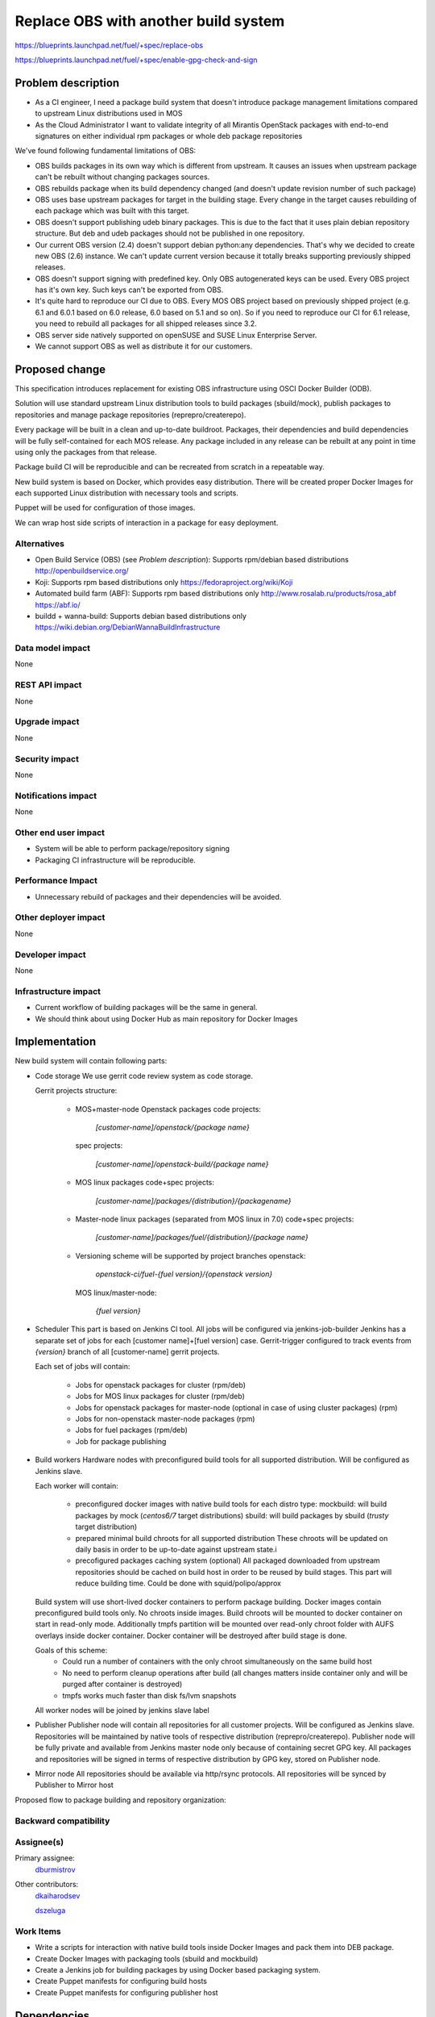 ..
 This work is licensed under a Creative Commons Attribution 3.0 Unported
 License.

 http://creativecommons.org/licenses/by/3.0/legalcode

==========================================
Replace OBS with another build system
==========================================

https://blueprints.launchpad.net/fuel/+spec/replace-obs

https://blueprints.launchpad.net/fuel/+spec/enable-gpg-check-and-sign

Problem description
===================

* As a CI engineer, I need a package build system that doesn't introduce
  package management limitations compared to upstream Linux distributions used
  in MOS

* As the Cloud Administrator I want to validate integrity of all Mirantis
  OpenStack packages with end-to-end signatures on either individual rpm
  packages or whole deb package repositories

We've found following fundamental limitations of OBS:

* OBS builds packages in its own way which is different from upstream. It
  causes an issues when upstream package can't be rebuilt without changing
  packages sources.

* OBS rebuilds package when its build dependency changed (and doesn't update
  revision number of such package)

* OBS uses base upstream packages for target in the building stage. Every
  change in the target causes rebuilding of each package which was built with
  this target.

* OBS doesn't support publishing udeb binary packages. This is due to the fact
  that it uses plain debian repository structure. But deb and udeb packages
  should not be published in one repository.

* Our current OBS version (2.4) doesn't support debian python:any
  dependencies. That's why we decided to create new OBS (2.6) instance. We
  can't update current version because it totally breaks supporting previously
  shipped releases.

* OBS doesn't support signing with predefined key. Only OBS autogenerated keys
  can be used. Every OBS project has it's own key. Such keys can't be exported
  from OBS.

* It's quite hard to reproduce our CI due to OBS. Every MOS OBS project based
  on previously shipped project (e.g. 6.1 and 6.0.1 based on 6.0 release, 6.0
  based on 5.1 and so on). So if you need to reproduce our CI for 6.1 release,
  you need to rebuild all packages for all shipped releases since 3.2.

* OBS server side natively supported on openSUSE
  and SUSE Linux Enterprise Server.

* We cannot support OBS as well as distribute it for our customers.

Proposed change
===============

This specification introduces replacement for existing OBS infrastructure
using OSCI Docker Builder (ODB).

Solution will use standard upstream Linux distribution tools to build packages
(sbuild/mock), publish packages to repositories and manage package repositories
(reprepro/createrepo).

Every package will be built in a clean and up-to-date buildroot.
Packages, their dependencies and build dependencies will be fully
self-contained for each MOS release.
Any package included in any release can be rebuilt at any point in time using
only the packages from that release.

Package build CI will be reproducible and can be recreated from scratch in a
repeatable way.

New build system is based on Docker, which provides easy distribution. There
will be created proper Docker Images for each supported Linux distribution with
necessary tools and scripts.

Puppet will be used for configuration of those images.

We can wrap host side scripts of interaction in a package for easy deployment.


Alternatives
------------
* Open Build Service (OBS) (see `Problem description`):
  Supports rpm/debian based distributions
  http://openbuildservice.org/

* Koji:
  Supports rpm based distributions only
  https://fedoraproject.org/wiki/Koji

* Automated build farm (ABF):
  Supports rpm based distributions only
  http://www.rosalab.ru/products/rosa_abf
  https://abf.io/

* buildd + wanna-build:
  Supports debian based distributions only
  https://wiki.debian.org/DebianWannaBuildInfrastructure


Data model impact
-----------------

None

REST API impact
---------------

None

Upgrade impact
--------------

None

Security impact
---------------

None

Notifications impact
--------------------

None

Other end user impact
---------------------

* System will be able to perform package/repository signing

* Packaging CI infrastructure will be reproducible.

Performance Impact
------------------

* Unnecessary rebuild of packages and their dependencies will be avoided.

Other deployer impact
------------------------

None

Developer impact
----------------

None

Infrastructure impact
---------------------

* Current workflow of building packages will be the same in general.
* We should think about using Docker Hub as main repository for Docker Images


Implementation
==============

New build system will contain following parts:

* Code storage
  We use gerrit code review system as code storage.

  Gerrit projects structure:

    - MOS+master-node Openstack packages
      code projects:

        `[customer-name]/openstack/{package name}`

      spec projects:

        `[customer-name]/openstack-build/{package name}`

    - MOS linux packages
      code+spec projects:

        `[customer-name]/packages/{distribution}/{packagename}`

    - Master-node linux packages (separated from MOS linux in 7.0)
      code+spec projects:

        `[customer-name]/packages/fuel/{distribution}/{package name}`

    - Versioning scheme will be supported by project branches
      openstack:

        `openstack-ci/fuel-{fuel version}/{openstack version}`

      MOS linux/master-node:

        `{fuel version}`

* Scheduler
  This part is based on Jenkins CI tool. All jobs will be configured via
  jenkins-job-builder
  Jenkins has a separate set of jobs for each [customer name]+[fuel version]
  case.
  Gerrit-trigger configured to track events from `{version}` branch of all
  [customer-name] gerrit projects.

  Each set of jobs will contain:

    - Jobs for openstack packages for cluster (rpm/deb)
    - Jobs for MOS linux packages for cluster (rpm/deb)
    - Jobs for openstack packages for master-node (optional in case of using
      cluster packages) (rpm)
    - Jobs for non-openstack master-node packages (rpm)
    - Jobs for fuel packages (rpm/deb)
    - Job for package publishing

* Build workers
  Hardware nodes with preconfigured build tools for all supported distribution.
  Will be configured as Jenkins slave.

  Each worker will contain:

    - preconfigured docker images with native build tools for each distro type:
      mockbuild: will build packages by mock (`centos6/7` target distributions)
      sbuild: will build packages by sbuild (`trusty` target distribution)
    - prepared minimal build chroots for all supported distribution
      These chroots will be updated on daily basis in order to be up-to-date
      against upstream state.i
    - precofigured packages caching system (optional)
      All packaged downloaded from upstream repositories should be cached on
      build host in order to be reused by build stages. This part will reduce
      building time.
      Could be done with squid/polipo/approx

  Build system will use short-lived docker containers to perform package
  building. Docker images contain preconfigured build tools only. No chroots
  inside images. Build chroots will be mounted to docker container on start in
  read-only mode. Additionally tmpfs partition will be mounted over read-only
  chroot folder with AUFS overlays inside docker container. Docker container
  will be destroyed after build stage is done.

  Goals of this scheme:
    - Could run a number of containers with the only chroot simultaneously on
      the same build host
    - No need to perform cleanup operations after build (all changes matters
      inside container only and will be purged after container is destroyed)
    - tmpfs works much faster than disk fs/lvm snapshots

  All worker nodes will be joined by jenkins slave label

* Publisher
  Publisher node will contain all repositories for all customer projects.
  Will be configured as Jenkins slave.
  Repositories will be maintained by native tools of respective distribution
  (reprepro/createrepo). Publisher node will be fully private and available
  from Jenkins master node only because of containing secret GPG key.
  All packages and repositories will be signed in terms of respective
  distribution by GPG key, stored on Publisher node.

* Mirror node
  All repositories should be available via http/rsync protocols. All
  repositories will be synced by Publisher to Mirror host

Proposed flow to package building and repository organization:


Backward compatibility
----------------------


Assignee(s)
-----------

Primary assignee:
 `dburmistrov <https://launchpad.net/~dburmistrov>`_

Other contributors:
 `dkaiharodsev <https://launchpad.net/~dkaiharodsev>`_

 `dszeluga <https://launchpad.net/~dszeluga>`_


Work Items
-------------

* Write a scripts for interaction with native build tools inside
  Docker Images and pack them into DEB package.

* Create Docker Images with packaging tools (sbuild and mockbuild)

* Create a Jenkins job for building packages by using
  Docker based packaging system.

* Create Puppet manifests for configuring build hosts

* Create Puppet manifests for configuring publisher host


Dependencies
============

None

Documentation Impact
====================

In case of using new build system we should change workflow documentation where
OBS mentioned.


References
==========

* OBS https://build.opensuse.org/
* Docker https://www.docker.com/
* Docker Hub https://hub.docker.com/
* sbuild https://wiki.debian.org/sbuild
* mock https://fedoraproject.org/wiki/Projects/Mock).
* Puppet https://puppetlabs.com/

Testing
=======

All of the scripts and Jenkins jobs should be tested in a sandbox environment
for building packages.
